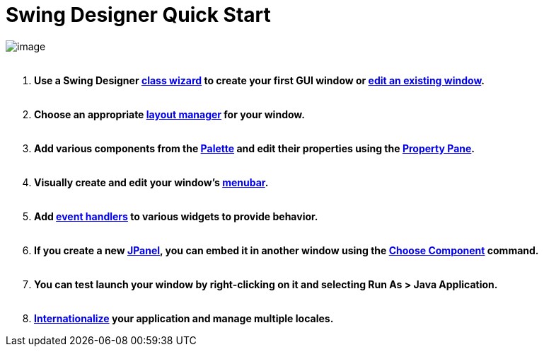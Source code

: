 ifdef::env-github[]
:imagesdir: ../html/
endif::[]

= Swing Designer Quick Start

image:userinterface/images/userinterface.png[image] +
 

. *Use a Swing Designer xref:wizards/index.adoc[class wizard] to create
your first GUI window or xref:features/editing_existing_window.adoc[edit
an existing window].* +
 
. *Choose an appropriate xref:layoutmanagers/index.adoc[layout manager]
for your window. +
 *
. *Add various components from the
xref:userinterface/palette.adoc[Palette] and edit their properties using
the xref:userinterface/property_pane.adoc[Property Pane].* +
 
. *Visually create and edit your window's
xref:features/menu_editing.adoc[menubar].* +
 
. *Add xref:features/event_handling.adoc[event handlers] to various
widgets to provide behavior. +
 *
. *If you create a new xref:features/custom_composites.adoc[JPanel], you
can embed it in another window using the
xref:userinterface/palette.adoc[Choose Component] command. +
 *
. *You can test launch your window by right-clicking on it and selecting
Run As > Java Application. +
 *
. *xref:features/internationalization.adoc[Internationalize] your
application and manage multiple locales.*